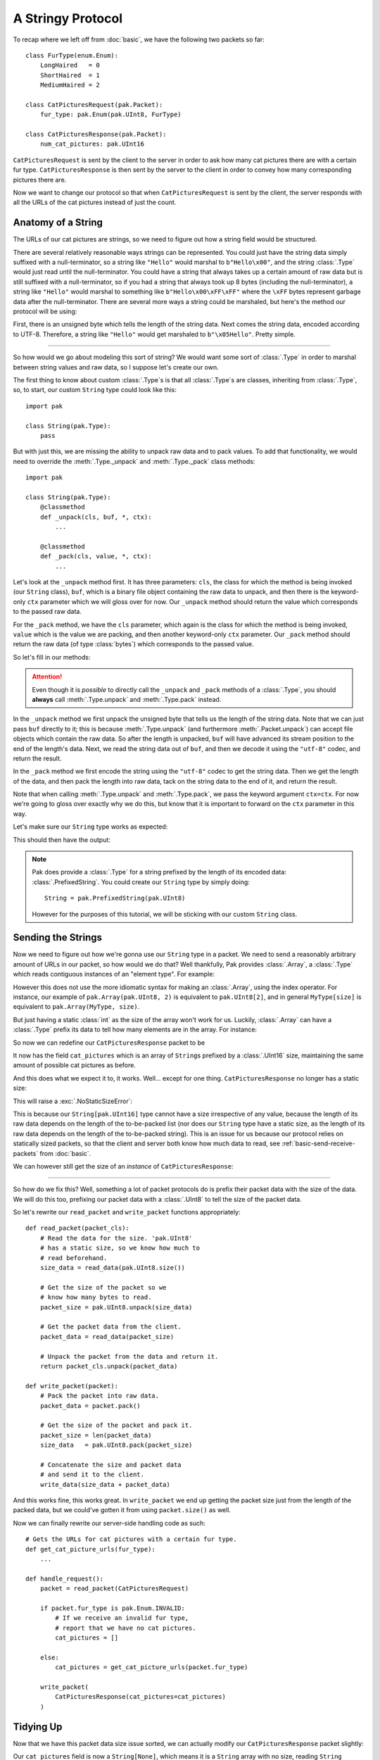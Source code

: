 A Stringy Protocol
==================

To recap where we left off from :doc:`basic`, we have the following two packets so far::

    class FurType(enum.Enum):
        LongHaired   = 0
        ShortHaired  = 1
        MediumHaired = 2

    class CatPicturesRequest(pak.Packet):
        fur_type: pak.Enum(pak.UInt8, FurType)

    class CatPicturesResponse(pak.Packet):
        num_cat_pictures: pak.UInt16

``CatPicturesRequest`` is sent by the client to the server in order to ask how many cat pictures there are with a certain fur type. ``CatPicturesResponse`` is then sent by the server to the client in order to convey how many corresponding pictures there are.

Now we want to change our protocol so that when ``CatPicturesRequest`` is sent by the client, the server responds with all the URLs of the cat pictures instead of just the count.

Anatomy of a String
*******************

The URLs of our cat pictures are strings, so we need to figure out how a string field would be structured.

There are several relatively reasonable ways strings can be represented. You could just have the string data simply suffixed with a null-terminator, so a string like ``"Hello"`` would marshal to ``b"Hello\x00"``, and the string :class:`.Type` would just read until the null-terminator. You could have a string that always takes up a certain amount of raw data but is still suffixed with a null-terminator, so if you had a string that always took up 8 bytes (including the null-terminator), a string like ``"Hello"`` would marshal to something like ``b"Hello\x00\xFF\xFF"`` where the ``\xFF`` bytes represent garbage data after the null-terminator. There are several more ways a string could be marshaled, but here's the method our protocol will be using:

First, there is an unsigned byte which tells the length of the string data. Next comes the string data, encoded according to UTF-8. Therefore, a string like ``"Hello"`` would get marshaled to ``b"\x05Hello"``. Pretty simple.

----

So how would we go about modeling this sort of string? We would want some sort of :class:`.Type` in order to marshal between string values and raw data, so I suppose let's create our own.

The first thing to know about custom :class:`.Type`\s is that all :class:`.Type`\s are classes, inheriting from :class:`.Type`, so, to start, our custom ``String`` type could look like this::

    import pak

    class String(pak.Type):
        pass

But with just this, we are missing the ability to unpack raw data and to pack values. To add that functionality, we would need to override the :meth:`.Type._unpack` and :meth:`.Type._pack` class methods::

    import pak

    class String(pak.Type):
        @classmethod
        def _unpack(cls, buf, *, ctx):
            ...

        @classmethod
        def _pack(cls, value, *, ctx):
            ...

Let's look at the ``_unpack`` method first. It has three parameters: ``cls``, the class for which the method is being invoked (our ``String`` class), ``buf``, which is a binary file object containing the raw data to unpack, and then there is the keyword-only ``ctx`` parameter which we will gloss over for now. Our ``_unpack`` method should return the value which corresponds to the passed raw data.

For the ``_pack`` method, we have the ``cls`` parameter, which again is the class for which the method is being invoked, ``value`` which is the value we are packing, and then another keyword-only ``ctx`` parameter. Our ``_pack`` method should return the raw data (of type :class:`bytes`) which corresponds to the passed value.

So let's fill in our methods:

.. testcode::

    import pak

    class String(pak.Type):
        @classmethod
        def _unpack(cls, buf, *, ctx):
            # Unpack the length of the string data.
            data_length = pak.UInt8.unpack(buf, ctx=ctx)

            # Read the string data.
            data = buf.read(data_length)

            # Decode the data into a string and return it.
            return data.decode("utf-8")

        @classmethod
        def _pack(cls, value, *, ctx):
            # Encode the string into data.
            data = value.encode("utf-8")

            # Get the length of the encoded data.
            data_length = len(data)

            # Pack the length of the data, prefix the
            # string data with it, and return the result.
            return pak.UInt8.pack(data_length, ctx=ctx) + data

.. attention::

    Even though it is *possible* to directly call the ``_unpack`` and ``_pack`` methods of a :class:`.Type`, you should **always** call :meth:`.Type.unpack` and :meth:`.Type.pack` instead.

In the ``_unpack`` method we first unpack the unsigned byte that tells us the length of the string data. Note that we can just pass ``buf`` directly to it; this is because :meth:`.Type.unpack` (and furthermore :meth:`.Packet.unpack`) can accept file objects which contain the raw data. So after the length is unpacked, ``buf`` will have advanced its stream position to the end of the length's data. Next, we read the string data out of ``buf``, and then we decode it using the ``"utf-8"`` codec, and return the result.

In the ``_pack`` method we first encode the string using the ``"utf-8"`` codec to get the string data. Then we get the length of the data, and then pack the length into raw data, tack on the string data to the end of it, and return the result.

Note that when calling :meth:`.Type.unpack` and :meth:`.Type.pack`, we pass the keyword argument ``ctx=ctx``. For now we're going to gloss over exactly why we do this, but know that it is important to forward on the ``ctx`` parameter in this way.

Let's make sure our ``String`` type works as expected:

.. testcode::

    # Length of five, data representing "Hello".
    raw_data = b"\x05Hello"

    value = String.unpack(raw_data)
    print("Value:", repr(value))

    data = String.pack("Hello")
    print("Raw data:", data)

This should then have the output:

.. testoutput::

    Value: 'Hello'
    Raw data: b'\x05Hello'

.. note::

    Pak does provide a :class:`.Type` for a string prefixed by the length of its encoded data: :class:`.PrefixedString`. You could create our ``String`` type by simply doing::

        String = pak.PrefixedString(pak.UInt8)

    However for the purposes of this tutorial, we will be sticking with our custom ``String`` class.

Sending the Strings
*******************

Now we need to figure out how we're gonna use our ``String`` type in a packet. We need to send a reasonably arbitrary amount of URLs in our packet, so how would we do that? Well thankfully, Pak provides :class:`.Array`, a :class:`.Type` which reads contiguous instances of an "element type". For example:

.. testcode::

    import pak

    # An array of two 'UInt8's.
    MyArray = pak.Array(pak.UInt8, 2)

    # Two unsigned bytes with values '1' and '2'.
    raw_data = b"\x01\x02"

    assert MyArray.unpack(raw_data) == [1, 2]

    assert MyArray.pack([1, 2]) == raw_data

However this does not use the more idiomatic syntax for making an :class:`.Array`, using the index operator. For instance, our example of ``pak.Array(pak.UInt8, 2)`` is equivalent to ``pak.UInt8[2]``, and in general ``MyType[size]`` is equivalent to ``pak.Array(MyType, size)``.

But just having a static :class:`int` as the size of the array won't work for us. Luckily, :class:`.Array` can have a :class:`.Type` prefix its data to tell how many elements are in the array. For instance:

.. testcode::

    import pak

    # An array of 'UInt8's prefixed by a 'UInt8'.
    MyPrefixedArray = pak.UInt8[pak.UInt8]

    # An array of length 2 of two unsigned
    # bytes with values '0' and '1'.
    raw_data = b"\x02" + b"\x00\x01"

    assert MyPrefixedArray.unpack(raw_data) == [0, 1]

    assert MyPrefixedArray.pack([0, 1]) == raw_data

So now we can redefine our ``CatPicturesResponse`` packet to be

.. testcode::

    class CatPicturesResponse(pak.Packet):
        cat_pictures: String[pak.UInt16]

It now has the field ``cat_pictures`` which is an array of ``String``\s prefixed by a :class:`.UInt16` size, maintaining the same amount of possible cat pictures as before.

And this does what we expect it to, it works. Well... except for one thing. ``CatPicturesResponse`` no longer has a static size:

.. testcode::

    size = CatPicturesResponse.size()
    print("Size:", size)

This will raise a :exc:`.NoStaticSizeError`:

.. testoutput::

    Traceback (most recent call last):
    ...
    pak.types.type.NoStaticSizeError: 'String[UInt16]' has no static size

This is because our ``String[pak.UInt16]`` type cannot have a size irrespective of any value, because the length of its raw data depends on the length of the to-be-packed list (nor does our ``String`` type have a static size, as the length of its raw data depends on the length of the to-be-packed string). This is an issue for us because our protocol relies on statically sized packets, so that the client and server both know how much data to read, see :ref:`basic-send-receive-packets` from :doc:`basic`.

We can however still get the size of an *instance* of ``CatPicturesResponse``:

.. testcode::

    packet = CatPicturesResponse(cat_pictures=["https://cdn.<...>.com/54028.png"])

    assert packet.size() == 34

----

So how do we fix this? Well, something a lot of packet protocols do is prefix their packet data with the size of the data. We will do this too, prefixing our packet data with a :class:`.UInt8` to tell the size of the packet data.

So let's rewrite our ``read_packet`` and ``write_packet`` functions appropriately::

    def read_packet(packet_cls):
        # Read the data for the size. 'pak.UInt8'
        # has a static size, so we know how much to
        # read beforehand.
        size_data = read_data(pak.UInt8.size())

        # Get the size of the packet so we
        # know how many bytes to read.
        packet_size = pak.UInt8.unpack(size_data)

        # Get the packet data from the client.
        packet_data = read_data(packet_size)

        # Unpack the packet from the data and return it.
        return packet_cls.unpack(packet_data)

    def write_packet(packet):
        # Pack the packet into raw data.
        packet_data = packet.pack()

        # Get the size of the packet and pack it.
        packet_size = len(packet_data)
        size_data   = pak.UInt8.pack(packet_size)

        # Concatenate the size and packet data
        # and send it to the client.
        write_data(size_data + packet_data)

And this works fine, this works great. In ``write_packet`` we end up getting the packet size just from the length of the packed data, but we could've gotten it from using ``packet.size()`` as well.

Now we can finally rewrite our server-side handling code as such::

    # Gets the URLs for cat pictures with a certain fur type.
    def get_cat_picture_urls(fur_type):
        ...

    def handle_request():
        packet = read_packet(CatPicturesRequest)

        if packet.fur_type is pak.Enum.INVALID:
            # If we receive an invalid fur type,
            # report that we have no cat pictures.
            cat_pictures = []

        else:
            cat_pictures = get_cat_picture_urls(packet.fur_type)

        write_packet(
            CatPicturesResponse(cat_pictures=cat_pictures)
        )

Tidying Up
**********

Now that we have this packet data size issue sorted, we can actually modify our ``CatPicturesResponse`` packet slightly:

.. testcode::

    class CatPicturesResponse(pak.Packet):
        cat_pictures: String[None]

Our ``cat_pictures`` field is now a ``String[None]``, which means it is a ``String`` array with no size, reading ``String`` elements until the end of the packet data. This allows us to omit our :class:`.UInt16` length prefix:

.. testcode::

    packet = CatPicturesResponse(
        cat_pictures = [
            "https://cdn.<...>.com/54028.png",
            "https://cdn.<...>.com/28904.png",
        ]
    )

    # Our strings should just be squished up against each other.
    assert packet.pack() == (
        b"\x1fhttps://cdn.<...>.com/54028.png" +
        b"\x1fhttps://cdn.<...>.com/28904.png"
    )

Doing Better: Packet Headers
****************************

The prefixed size of the packet data we added earlier could be considered what is called a "packet header". A packet header is a bit of data that prefixes the main packet data, usually giving information required to marshal the packet data, like what we have with the packet size. Pak has a way of describing this with the class :class:`.Packet.Header`. So how would we go about using this instead of manually using a :class:`.UInt8` size?

Well first, we need to create a parent class for all our protocol's :class:`.Packet`\s. This is needed because our :class:`.Packet.Header` will be prefixing all our packets and we don't want to define a new header for each packet we define. So let's create this base packet::

    import pak

    class FelinePacket(pak.Packet):
        pass

Now we need to give it a packet header. We do so by creating a class named ``Header`` under our ``FelinePacket`` class which inherits from :class:`.Packet.Header`::

    import pak

    class FelinePacket(pak.Packet):
        class Header(pak.Packet.Header):
            pass

And now we need to somehow get our packet size in there. The first thing we need to know is that a :class:`.Packet.Header` is itself a :class:`.Packet` and may have its own fields, same as any other :class:`.Packet`. The second thing we need to know is that each field of the :class:`.Packet.Header` is acquired from the packet for which the header is for, either being acquired by just getting the packet's attribute of the same name as the field, or by calling the method of the same name as the field. Thus we can fill out our header:

.. testcode::

    import pak

    class FelinePacket(pak.Packet):
        class Header(pak.Packet.Header):
            size: pak.UInt8

Our ``FelinePacket.Header`` class will call the :meth:`.Packet.size` method on our ``FelinePacket`` instances to set its ``size`` field. Let's now redefine our previously defined packets, making it so they inherit from ``FelinePacket``:

.. testcode::

    import enum

    class FurType(enum.Enum):
        LongHaired   = 0
        ShortHaired  = 1
        MediumHaired = 2

    class CatPicturesRequest(FelinePacket):
        fur_type: pak.Enum(pak.UInt8, FurType)

    class CatPicturesResponse(FelinePacket):
        cat_pictures: String[None]

Now let's see what the header for these packets would look like, using the :meth:`.Packet.header` method:

.. testcode::

    request = CatPicturesRequest(fur_type=FurType.LongHaired)
    assert request.header() == FelinePacket.Header(size=1)

    response = CatPicturesResponse(cat_pictures=["https://cdn.<...>.com/54028.png"])
    assert response.header() == FelinePacket.Header(size=32)

We should expect the request to have a size of ``1`` and the response to have a size of ``32``.

Now that our packets have a header, their headers automatically get packed together with the normal packet data when using the :meth:`.Packet.pack` method:

.. testcode::

    packet = CatPicturesRequest(fur_type=FurType.MediumHaired)

    assert packet.pack() == b"\x01\x02"

The result of calling ``packet.pack()`` should gives us the header data of ``b"\x01"`` for the size of the packet, packed using a :class:`.UInt8`, squished up next to the normal packet data of ``b"\x02"``.

If you wish to pack a packet without the header, the :meth:`.Packet.pack_without_header` method is available:

.. testcode::

    packet = CatPicturesRequest(fur_type=FurType.MediumHaired)

    assert packet.pack_without_header() == b"\x02"

Calling ``packet.pack_without_header()`` should just give us the normal packet data of ``b"\x02"``.

The behavior of :meth:`.Packet.unpack` however remains unchanged, just unpacking the normal packet data, **not** the header data. This is because the header usually contains the knowledge needed to know how much data to unpack or even what packet should be unpacked in the first place. For unpacking the packet header, you can just unpack it like a normal packet:

.. testcode::

    header_data = b"\x01"

    assert FelinePacket.Header.unpack(header_data) == FelinePacket.Header(size=1)

The header data ``b"\x01"`` should give us a header with its ``size`` field set to ``1``.

----

Now we can rewrite our ``read_packet`` function to use our new packet header::

    def read_packet(packet_cls):
        # Read the data for the header. Our header
        # has a static size, so we know how much to
        # read beforehand.
        header_data = read_data(FelinePacket.Header.size())

        # Unpack the header from the header data.
        header = FelinePacket.Header.unpack(header_data)

        # Get the packet data from the client.
        packet_data = read_data(header.size)

        # Unpack the packet from the data and return it.
        return packet_cls.unpack(packet_data)

We can also rewrite our ``write_packet`` function; in fact we can just revert our previous changes to get our original code back::

    def write_packet(packet):
        # Pack the packet into raw data.
        # This will pack the header as well.
        packet_data = packet.pack()

        # Write the packet data to the client.
        write_data(packet_data)

----

And there we go, we once again have fairly readable and generic code that conforms to our protocol so far. But if we think back to our custom ``String`` type, what was with those mysterious ``ctx`` parameters? They were never quite explained. Move onto :doc:`context` to find out.

